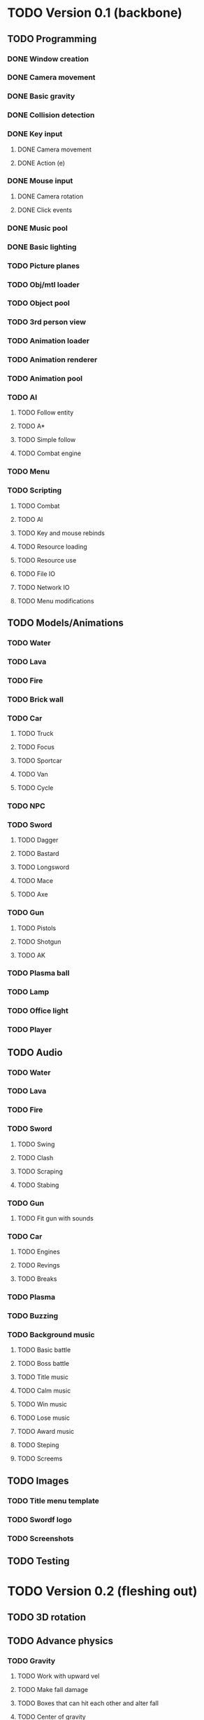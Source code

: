 * TODO Version 0.1 (backbone)
** TODO Programming
*** DONE Window creation
*** DONE Camera movement
*** DONE Basic gravity 
*** DONE Collision detection
*** DONE Key input
**** DONE Camera movement
**** DONE Action (e)
*** DONE Mouse input
**** DONE Camera rotation
**** DONE Click events
*** DONE Music pool
*** DONE Basic lighting
*** TODO Picture planes
*** TODO Obj/mtl loader
*** TODO Object pool
*** TODO 3rd person view
*** TODO Animation loader
*** TODO Animation renderer
*** TODO Animation pool
*** TODO AI
**** TODO Follow entity
**** TODO A*
**** TODO Simple follow
**** TODO Combat engine
*** TODO Menu
*** TODO Scripting
**** TODO Combat
**** TODO AI
**** TODO Key and mouse rebinds
**** TODO Resource loading
**** TODO Resource use
**** TODO File IO
**** TODO Network IO
**** TODO Menu modifications
** TODO Models/Animations
*** TODO Water
*** TODO Lava
*** TODO Fire
*** TODO Brick wall
*** TODO Car
**** TODO Truck
**** TODO Focus
**** TODO Sportcar
**** TODO Van
**** TODO Cycle
*** TODO NPC
*** TODO Sword
**** TODO Dagger
**** TODO Bastard
**** TODO Longsword
**** TODO Mace
**** TODO Axe
*** TODO Gun
**** TODO Pistols
**** TODO Shotgun
**** TODO AK
*** TODO Plasma ball
*** TODO Lamp
*** TODO Office light
*** TODO Player
** TODO Audio
*** TODO Water
*** TODO Lava
*** TODO Fire
*** TODO Sword
**** TODO Swing
**** TODO Clash
**** TODO Scraping
**** TODO Stabing
*** TODO Gun
**** TODO Fit gun with sounds
*** TODO Car
**** TODO Engines
**** TODO Revings
**** TODO Breaks
*** TODO Plasma
*** TODO Buzzing
*** TODO Background music
**** TODO Basic battle
**** TODO Boss battle
**** TODO Title music
**** TODO Calm music
**** TODO Win music
**** TODO Lose music
**** TODO Award music
**** TODO Steping
**** TODO Screems
** TODO Images
*** TODO Title menu template
*** TODO Swordf logo
*** TODO Screenshots
** TODO Testing



* TODO Version 0.2 (fleshing out)
** TODO 3D rotation
** TODO Advance physics
*** TODO Gravity
**** TODO Work with upward vel
**** TODO Make fall damage
**** TODO Boxes that can hit each other and alter fall
**** TODO Center of gravity
** TODO Advance AI
** TODO OOP to scripting
** TODO Music
*** TODO More level music
*** TODO More sound fx
** TODO Optimize
** TODO Test more
   
